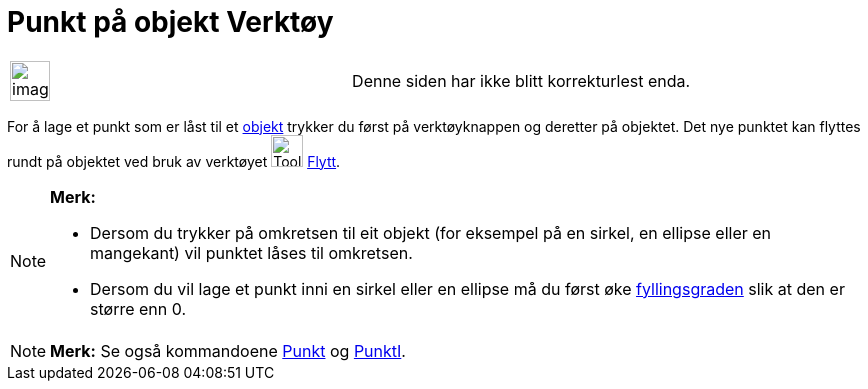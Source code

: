 = Punkt på objekt Verktøy
:page-en: tools/Point_on_Object
ifdef::env-github[:imagesdir: /nb/modules/ROOT/assets/images]

[width="100%",cols="50%,50%",]
|===
a|
image:Ambox_content.png[image,width=40,height=40]

|Denne siden har ikke blitt korrekturlest enda.
|===

For å lage et punkt som er låst til et xref:/Geometriske_objekt.adoc[objekt] trykker du først på verktøyknappen og
deretter på objektet. Det nye punktet kan flyttes rundt på objektet ved bruk av verktøyet image:Tool_Move.gif[Tool
Move.gif,width=32,height=32] xref:/tools/Flytt.adoc[Flytt].

[NOTE]
====

*Merk:*

* Dersom du trykker på omkretsen til eit objekt (for eksempel på en sirkel, en ellipse eller en mangekant) vil punktet
låses til omkretsen.
* Dersom du vil lage et punkt inni en sirkel eller en ellipse må du først øke
xref:/Objektegenskaper.adoc[fyllingsgraden] slik at den er større enn 0.

====

[NOTE]
====

*Merk:* Se også kommandoene xref:/commands/Punkt.adoc[Punkt] og xref:/commands/PunktI.adoc[PunktI].

====
